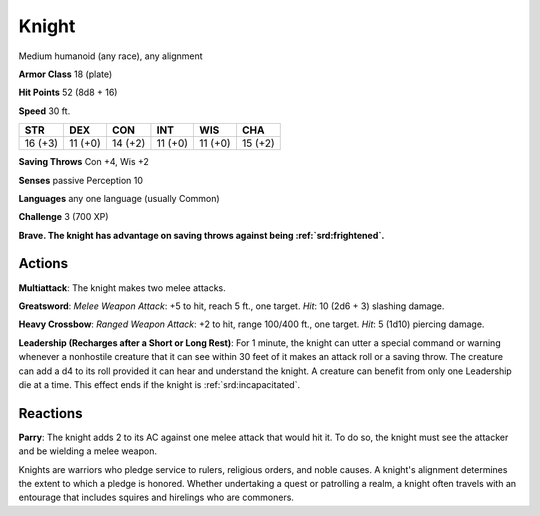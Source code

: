 
.. _srd:knight:

Knight
------

Medium humanoid (any race), any alignment

**Armor Class** 18 (plate)

**Hit Points** 52 (8d8 + 16)

**Speed** 30 ft.

+-----------+-----------+-----------+-----------+-----------+-----------+
| STR       | DEX       | CON       | INT       | WIS       | CHA       |
+===========+===========+===========+===========+===========+===========+
| 16 (+3)   | 11 (+0)   | 14 (+2)   | 11 (+0)   | 11 (+0)   | 15 (+2)   |
+-----------+-----------+-----------+-----------+-----------+-----------+

**Saving Throws** Con +4, Wis +2

**Senses** passive Perception 10

**Languages** any one language (usually Common)

**Challenge** 3 (700 XP)

**Brave. The knight has advantage on saving throws against being
:ref:`srd:frightened`.**

Actions
~~~~~~~~~~~~~~~~~~~~~~~~~~~~~~~~~

**Multiattack**: The knight makes two melee attacks.

**Greatsword**:
*Melee Weapon Attack*: +5 to hit, reach 5 ft., one target. *Hit*: 10
(2d6 + 3) slashing damage.

**Heavy Crossbow**: *Ranged Weapon Attack*:
+2 to hit, range 100/400 ft., one target. *Hit*: 5 (1d10) piercing
damage.

**Leadership (Recharges after a Short or Long Rest)**: For 1
minute, the knight can utter a special command or warning whenever a
nonhostile creature that it can see within 30 feet of it makes an attack
roll or a saving throw. The creature can add a d4 to its roll provided
it can hear and understand the knight. A creature can benefit from only
one Leadership die at a time. This effect ends if the knight is
:ref:`srd:incapacitated`.

Reactions
~~~~~~~~~~~~~~~~~~~~~~~~~~~~~~~~~

**Parry**: The knight adds 2 to its AC against one melee attack that
would hit it. To do so, the knight must see the attacker and be wielding
a melee weapon.

Knights are warriors who pledge service to rulers, religious orders, and
noble causes. A knight's alignment determines the extent to which a
pledge is honored. Whether undertaking a quest or patrolling a realm, a
knight often travels with an entourage that includes squires and
hirelings who are commoners.
